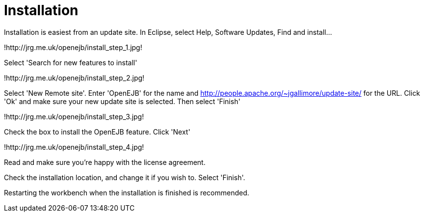 :index-group: Unrevised
:jbake-type: page
:jbake-status: published
:jbake-title: Installation 

# Installation

Installation is easiest from an update site. In Eclipse, select Help,
Software Updates, Find and install...

!http://jrg.me.uk/openejb/install_step_1.jpg!

Select 'Search for new features to install'

!http://jrg.me.uk/openejb/install_step_2.jpg!

Select 'New Remote site'. Enter 'OpenEJB' for the name and
http://people.apache.org/~jgallimore/update-site/ for the URL. Click
'Ok' and make sure your new update site is selected. Then select
'Finish'

!http://jrg.me.uk/openejb/install_step_3.jpg!

Check the box to install the OpenEJB feature. Click 'Next'

!http://jrg.me.uk/openejb/install_step_4.jpg!

Read and make sure you're happy with the license agreement.

Check the installation location, and change it if you wish to. Select
'Finish'.

Restarting the workbench when the installation is finished is
recommended.
